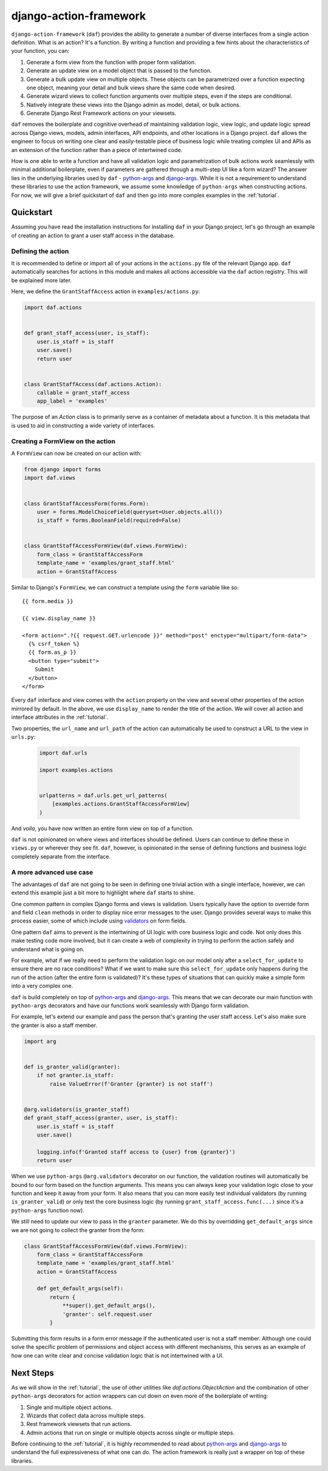 django-action-framework
=======================

``django-action-framework`` (``daf``) provides the ability to generate
a number of diverse interfaces from a single action definition. What is
an action? It's a function. By writing a function and providing a few
hints about the characteristics of your function, you can:

1. Generate a form view from the function with proper form validation.
2. Generate an update view on a model object that is passed to the function.
3. Generate a bulk update view on multiple objects. These objects can
   be parametrized over a function expecting one object, meaning your detail
   and bulk views share the same code when desired.
4. Generate wizard views to collect function arguments over multiple steps,
   even if the steps are conditional.
5. Natively integrate these views into the Django admin as model, detail,
   or bulk actions.
6. Generate Django Rest Framework actions on your viewsets.

``daf`` removes the boilerplate and cognitive overhead of maintaining validation
logic, view logic, and update logic spread across Django views, models, admin
interfaces, API endpoints, and other locations in a Django project. ``daf``
allows the engineer to focus on writing one clear and easily-testable piece of
business logic while treating complex UI and APIs as an extension of the
function rather than a piece of intertwined code.

How is one able to write a function and have all validation logic and
parametrization of bulk actions work seamlessly with minimal additional
boilerplate, even if parameters are gathered through a multi-step UI like
a form wizard? The answer lies in the underlying libraries used
by ``daf`` - `python-args <https://github.com/jyveapp/python-args>`__
and `django-args <https://github.com/jyveapp/django-args>`__. While it is
not a requirement to understand these libraries to use the action framework,
we assume some knowledge of ``python-args`` when constructing actions.
For now, we will give a brief quickstart of ``daf`` and then go into
more complex examples in the :ref:`tutorial`.

Quickstart
~~~~~~~~~~

Assuming you have read the installation instructions for installing ``daf``
in your Django project, let's go through an example of creating an action
to grant a user staff access in the database.

Defining the action
-------------------

It is recommended to define or import all of your actions in the ``actions.py``
file of the relevant Django app. ``daf`` automatically searches for actions
in this module and makes all actions accessible via the ``daf`` action
registry. This will be explained more later.

Here, we define the ``GrantStaffAccess`` action in ``examples/actions.py``:

.. code-block:: python

    import daf.actions


    def grant_staff_access(user, is_staff):
        user.is_staff = is_staff
        user.save()
        return user


    class GrantStaffAccess(daf.actions.Action):
        callable = grant_staff_access
        app_label = 'examples'


The purpose of an `Action` class is to primarily serve as
a container of metadata about a function. It is this metadata that is
used to aid in constructing a wide variety of interfaces.

Creating a FormView on the action
---------------------------------

A ``FormView`` can now be created on our action with:

.. code-block:: python

    from django import forms
    import daf.views


    class GrantStaffAccessForm(forms.Form):
        user = forms.ModelChoiceField(queryset=User.objects.all())
        is_staff = forms.BooleanField(required=False)


    class GrantStaffAccessFormView(daf.views.FormView):
        form_class = GrantStaffAccessForm
        template_name = 'examples/grant_staff.html'
        action = GrantStaffAccess


Similar to Django's ``FormView``, we can construct a template using
the ``form`` variable like so::

    {{ form.media }}

    {{ view.display_name }}

    <form action=".?{{ request.GET.urlencode }}" method="post" enctype="multipart/form-data">
      {% csrf_token %}
      {{ form.as_p }}
      <button type="submit">
        Submit
      </button>
    </form>

Every ``daf`` interface and view comes with the ``action`` property on the
view and several other properties of the action mirrored by default. In
the above, we use ``display_name`` to render the title of the action.
We will cover all action and interface attributes in the :ref:`tutorial`.

Two properties, the ``url_name`` and ``url_path`` of the action can
automatically be used to construct a URL to the view in ``urls.py``:

    .. code-block:: python

      import daf.urls

      import examples.actions


      urlpatterns = daf.urls.get_url_patterns(
          [examples.actions.GrantStaffAccessFormView]
      )

And *voila*, you have now written an entire form view on top of a function.

``daf`` is not opinionated on where views and interfaces should be defined.
Users can continue to define these in ``views.py`` or wherever they see fit.
``daf``, however, is opinionated in the sense of defining functions and
business logic completely separate from the interface.

A more advanced use case
------------------------

The advantages of ``daf`` are not going to be seen in defining one trivial
action with a single interface, however, we can extend this example just a bit
more to highlight where ``daf`` starts to shine.

One common pattern in complex Django forms and views is validation. Users
typically have the option to override form and field ``clean`` methods in
order to display nice error messages to the user. Django provides several
ways to make this process easier, some of which include using
`validators <https://docs.djangoproject.com/en/3.0/ref/validators/>`__ on
form fields.

One pattern ``daf`` aims to prevent is the intertwining of UI logic with
core business logic and code. Not only does this make testing code more
involved, but it can create a web of complexity in trying to perform the action
safely and understand what is going on.

For example, what if we really need to perform the validation logic on our
model only after a ``select_for_update`` to ensure there are no race conditions?
What if we want to make sure this ``select_for_update`` only happens during
the run of the action (after the entire form is validated)? It's these
types of situations that can quickly make a simple form into a very complex
one.

``daf`` is build completely on top of
`python-args <https://github.com/jyveapp/python-args>`__
and `django-args <https://github.com/jyveapp/django-args>`__. This means
that we can decorate our main function with ``python-args`` decorators
and have our functions work seamlessly with Django form validation.

For example, let's extend our example and pass the person that's granting
the user staff access. Let's also make sure the granter is also a staff
member.


.. code-block:: python

  import arg


  def is_granter_valid(granter):
      if not granter.is_staff:
          raise ValueError(f'Granter {granter} is not staff')


  @arg.validators(is_granter_staff)
  def grant_staff_access(granter, user, is_staff):
      user.is_staff = is_staff
      user.save()

      logging.info(f'Granted staff access to {user} from {granter}')
      return user


When we use ``python-args`` ``@arg.validators`` decorator on our function,
the validation routines will automatically be bound to our form based on
the function arguments. This means you can always keep your validation logic
close to your function and keep it away from your form. It also means that
you can more easily test individual validators
(by running ``is_granter_valid``) or only test the core business logic
(by running ``grant_staff_access.func(...)`` since it's a ``python-args``
function now).

We still need to update our view to pass in the ``granter`` parameter.
We do this by overridding ``get_default_args`` since we are not going to
collect the granter from the form:


.. code-block:: python

  class GrantStaffAccessFormView(daf.views.FormView):
      form_class = GrantStaffAccessForm
      template_name = 'examples/grant_staff.html'
      action = GrantStaffAccess

      def get_default_args(self):
          return {
              **super().get_default_args(),
              'granter': self.request.user
          }

Submitting this form results in a form error message if the authenticated
user is not a staff member. Although one could solve the specific problem
of permissions and object access with different mechanisms, this serves
as an example of how one can write clear and concise validation logic
that is not intertwined with a UI.

Next Steps
~~~~~~~~~~

As we will show in the :ref:`tutorial`, the use of other utilities
like `daf.actions.ObjectAction` and the combination of other ``python-args``
decorators for action wrappers can cut down on even more of the boilerplate
of writing:

1. Single and multiple object actions.
2. Wizards that collect data across multiple steps.
3. Rest framework viewsets that run actions.
4. Admin actions that run on single or multiple objects across single or
   multiple steps.

Before continuing to the :ref:`tutorial`, it is highly recommended to read about
`python-args <https://github.com/jyveapp/python-args>`__
and `django-args <https://github.com/jyveapp/django-args>`__ to understand
the full expressiveness of what one can do. The action framework is really
just a wrapper on top of these libraries.
